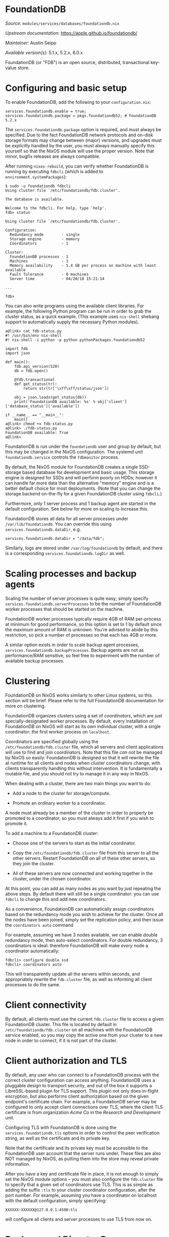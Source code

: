 * FoundationDB
  :PROPERTIES:
  :CUSTOM_ID: module-services-foundationdb
  :END:

/Source:/ =modules/services/databases/foundationdb.nix=

/Upstream documentation:/ [[https://apple.github.io/foundationdb/]]

/Maintainer:/ Austin Seipp

/Available version(s):/ 5.1.x, 5.2.x, 6.0.x

FoundationDB (or "FDB") is an open source, distributed, transactional
key-value store.

* Configuring and basic setup
  :PROPERTIES:
  :CUSTOM_ID: module-services-foundationdb-configuring
  :END:

To enable FoundationDB, add the following to your =configuration.nix=:

#+BEGIN_EXAMPLE
  services.foundationdb.enable = true;
  services.foundationdb.package = pkgs.foundationdb52; # FoundationDB 5.2.x
#+END_EXAMPLE

The =services.foundationdb.package= option is required, and must always
be specified. Due to the fact FoundationDB network protocols and on-disk
storage formats may change between (major) versions, and upgrades must
be explicitly handled by the user, you must always manually specify this
yourself so that the NixOS module will use the proper version. Note that
minor, bugfix releases are always compatible.

After running =nixos-rebuild=, you can verify whether FoundationDB is
running by executing =fdbcli= (which is added to
=environment.systemPackages=):

#+BEGIN_EXAMPLE
  $ sudo -u foundationdb fdbcli
  Using cluster file `/etc/foundationdb/fdb.cluster'.

  The database is available.

  Welcome to the fdbcli. For help, type `help'.
  fdb> status

  Using cluster file `/etc/foundationdb/fdb.cluster'.

  Configuration:
    Redundancy mode        - single
    Storage engine         - memory
    Coordinators           - 1

  Cluster:
    FoundationDB processes - 1
    Machines               - 1
    Memory availability    - 5.4 GB per process on machine with least available
    Fault Tolerance        - 0 machines
    Server time            - 04/20/18 15:21:14

  ...

  fdb>
#+END_EXAMPLE

You can also write programs using the available client libraries. For
example, the following Python program can be run in order to grab the
cluster status, as a quick example. (This example uses =nix-shell=
shebang support to automatically supply the necessary Python modules).

#+BEGIN_EXAMPLE
  a@link> cat fdb-status.py
  #! /usr/bin/env nix-shell
  #! nix-shell -i python -p python pythonPackages.foundationdb52

  import fdb
  import json

  def main():
      fdb.api_version(520)
      db = fdb.open()

      @fdb.transactional
      def get_status(tr):
          return str(tr['\xff\xff/status/json'])

      obj = json.loads(get_status(db))
      print('FoundationDB available: %s' % obj['client']['database_status']['available'])

  if __name__ == "__main__":
      main()
  a@link> chmod +x fdb-status.py
  a@link> ./fdb-status.py
  FoundationDB available: True
  a@link>
#+END_EXAMPLE

FoundationDB is run under the =foundationdb= user and group by default,
but this may be changed in the NixOS configuration. The systemd unit
=foundationdb.service= controls the =fdbmonitor= process.

By default, the NixOS module for FoundationDB creates a single
SSD-storage based database for development and basic usage. This storage
engine is designed for SSDs and will perform poorly on HDDs; however it
can handle far more data than the alternative "memory" engine and is a
better default choice for most deployments. (Note that you can change
the storage backend on-the-fly for a given FoundationDB cluster using
=fdbcli=.)

Furthermore, only 1 server process and 1 backup agent are started in the
default configuration. See below for more on scaling to increase this.

FoundationDB stores all data for all server processes under
=/var/lib/foundationdb=. You can override this using
=services.foundationdb.dataDir=, e.g.

#+BEGIN_EXAMPLE
  services.foundationdb.dataDir = "/data/fdb";
#+END_EXAMPLE

Similarly, logs are stored under =/var/log/foundationdb= by default, and
there is a corresponding =services.foundationdb.logDir= as well.

* Scaling processes and backup agents
  :PROPERTIES:
  :CUSTOM_ID: module-services-foundationdb-scaling
  :END:

Scaling the number of server processes is quite easy; simply specify
=services.foundationdb.serverProcesses= to be the number of FoundationDB
worker processes that should be started on the machine.

FoundationDB worker processes typically require 4GB of RAM per-process
at minimum for good performance, so this option is set to 1 by default
since the maximum amount of RAM is unknown. You're advised to abide by
this restriction, so pick a number of processes so that each has 4GB or
more.

A similar option exists in order to scale backup agent processes,
=services.foundationdb.backupProcesses=. Backup agents are not as
performance/RAM sensitive, so feel free to experiment with the number of
available backup processes.

* Clustering
  :PROPERTIES:
  :CUSTOM_ID: module-services-foundationdb-clustering
  :END:

FoundationDB on NixOS works similarly to other Linux systems, so this
section will be brief. Please refer to the full FoundationDB
documentation for more on clustering.

FoundationDB organizes clusters using a set of /coordinators/, which are
just specially-designated worker processes. By default, every
installation of FoundationDB on NixOS will start as its own individual
cluster, with a single coordinator: the first worker process on
=localhost=.

Coordinators are specified globally using the
=/etc/foundationdb/fdb.cluster= file, which all servers and client
applications will use to find and join coordinators. Note that this file
/can not/ be managed by NixOS so easily: FoundationDB is designed so
that it will rewrite the file at runtime for all clients and nodes when
cluster coordinators change, with clients transparently handling this
without intervention. It is fundamentally a mutable file, and you should
not try to manage it in any way in NixOS.

When dealing with a cluster, there are two main things you want to do:

- Add a node to the cluster for storage/compute.

- Promote an ordinary worker to a coordinator.

A node must already be a member of the cluster in order to properly be
promoted to a coordinator, so you must always add it first if you wish
to promote it.

To add a machine to a FoundationDB cluster:

- Choose one of the servers to start as the initial coordinator.

- Copy the =/etc/foundationdb/fdb.cluster= file from this server to all
  the other servers. Restart FoundationDB on all of these other servers,
  so they join the cluster.

- All of these servers are now connected and working together in the
  cluster, under the chosen coordinator.

At this point, you can add as many nodes as you want by just repeating
the above steps. By default there will still be a single coordinator:
you can use =fdbcli= to change this and add new coordinators.

As a convenience, FoundationDB can automatically assign coordinators
based on the redundancy mode you wish to achieve for the cluster. Once
all the nodes have been joined, simply set the replication policy, and
then issue the =coordinators auto= command

For example, assuming we have 3 nodes available, we can enable double
redundancy mode, then auto-select coordinators. For double redundancy, 3
coordinators is ideal: therefore FoundationDB will make /every/ node a
coordinator automatically:

#+BEGIN_EXAMPLE
  fdbcli> configure double ssd
  fdbcli> coordinators auto
#+END_EXAMPLE

This will transparently update all the servers within seconds, and
appropriately rewrite the =fdb.cluster= file, as well as informing all
client processes to do the same.

* Client connectivity
  :PROPERTIES:
  :CUSTOM_ID: module-services-foundationdb-connectivity
  :END:

By default, all clients must use the current =fdb.cluster= file to
access a given FoundationDB cluster. This file is located by default in
=/etc/foundationdb/fdb.cluster= on all machines with the FoundationDB
service enabled, so you may copy the active one from your cluster to a
new node in order to connect, if it is not part of the cluster.

* Client authorization and TLS
  :PROPERTIES:
  :CUSTOM_ID: module-services-foundationdb-authorization
  :END:

By default, any user who can connect to a FoundationDB process with the
correct cluster configuration can access anything. FoundationDB uses a
pluggable design to transport security, and out of the box it supports a
LibreSSL-based plugin for TLS support. This plugin not only does
in-flight encryption, but also performs client authorization based on
the given endpoint's certificate chain. For example, a FoundationDB
server may be configured to only accept client connections over TLS,
where the client TLS certificate is from organization /Acme Co/ in the
/Research and Development/ unit.

Configuring TLS with FoundationDB is done using the
=services.foundationdb.tls= options in order to control the peer
verification string, as well as the certificate and its private key.

Note that the certificate and its private key must be accessible to the
FoundationDB user account that the server runs under. These files are
also NOT managed by NixOS, as putting them into the store may reveal
private information.

After you have a key and certificate file in place, it is not enough to
simply set the NixOS module options -- you must also configure the
=fdb.cluster= file to specify that a given set of coordinators use TLS.
This is as simple as adding the suffix =:tls= to your cluster
coordinator configuration, after the port number. For example, assuming
you have a coordinator on localhost with the default configuration,
simply specifying:

#+BEGIN_EXAMPLE
  XXXXXX:XXXXXX@127.0.0.1:4500:tls
#+END_EXAMPLE

will configure all clients and server processes to use TLS from now on.

* Backups and Disaster Recovery
  :PROPERTIES:
  :CUSTOM_ID: module-services-foundationdb-disaster-recovery
  :END:

The usual rules for doing FoundationDB backups apply on NixOS as written
in the FoundationDB manual. However, one important difference is the
security profile for NixOS: by default, the =foundationdb= systemd unit
uses /Linux namespaces/ to restrict write access to the system, except
for the log directory, data directory, and the =/etc/foundationdb/=
directory. This is enforced by default and cannot be disabled.

However, a side effect of this is that the =fdbbackup= command doesn't
work properly for local filesystem backups: FoundationDB uses a server
process alongside the database processes to perform backups and copy the
backups to the filesystem. As a result, this process is put under the
restricted namespaces above: the backup process can only write to a
limited number of paths.

In order to allow flexible backup locations on local disks, the
FoundationDB NixOS module supports a
=services.foundationdb.extraReadWritePaths= option. This option takes a
list of paths, and adds them to the systemd unit, allowing the processes
inside the service to write (and read) the specified directories.

For example, to create backups in =/opt/fdb-backups=, first set up the
paths in the module options:

#+BEGIN_EXAMPLE
  services.foundationdb.extraReadWritePaths = [ "/opt/fdb-backups" ];
#+END_EXAMPLE

Restart the FoundationDB service, and it will now be able to write to
this directory (even if it does not yet exist.) Note: this path /must/
exist before restarting the unit. Otherwise, systemd will not include it
in the private FoundationDB namespace (and it will not add it
dynamically at runtime).

You can now perform a backup:

#+BEGIN_EXAMPLE
  $ sudo -u foundationdb fdbbackup start  -t default -d file:///opt/fdb-backups
  $ sudo -u foundationdb fdbbackup status -t default
#+END_EXAMPLE

* Known limitations
  :PROPERTIES:
  :CUSTOM_ID: module-services-foundationdb-limitations
  :END:

The FoundationDB setup for NixOS should currently be considered beta.
FoundationDB is not new software, but the NixOS compilation and
integration has only undergone fairly basic testing of all the available
functionality.

- There is no way to specify individual parameters for individual
  =fdbserver= processes. Currently, all server processes inherit all the
  global =fdbmonitor= settings.

- Ruby bindings are not currently installed.

- Go bindings are not currently installed.

* Options
  :PROPERTIES:
  :CUSTOM_ID: module-services-foundationdb-options
  :END:

NixOS's FoundationDB module allows you to configure all of the most
relevant configuration options for =fdbmonitor=, matching it quite
closely. A complete list of options for the FoundationDB module may be
found [[#opt-services.foundationdb.enable][here]]. You should also read
the FoundationDB documentation as well.

* Full documentation
  :PROPERTIES:
  :CUSTOM_ID: module-services-foundationdb-full-docs
  :END:

FoundationDB is a complex piece of software, and requires careful
administration to properly use. Full documentation for administration
can be found here: [[https://apple.github.io/foundationdb/]].
